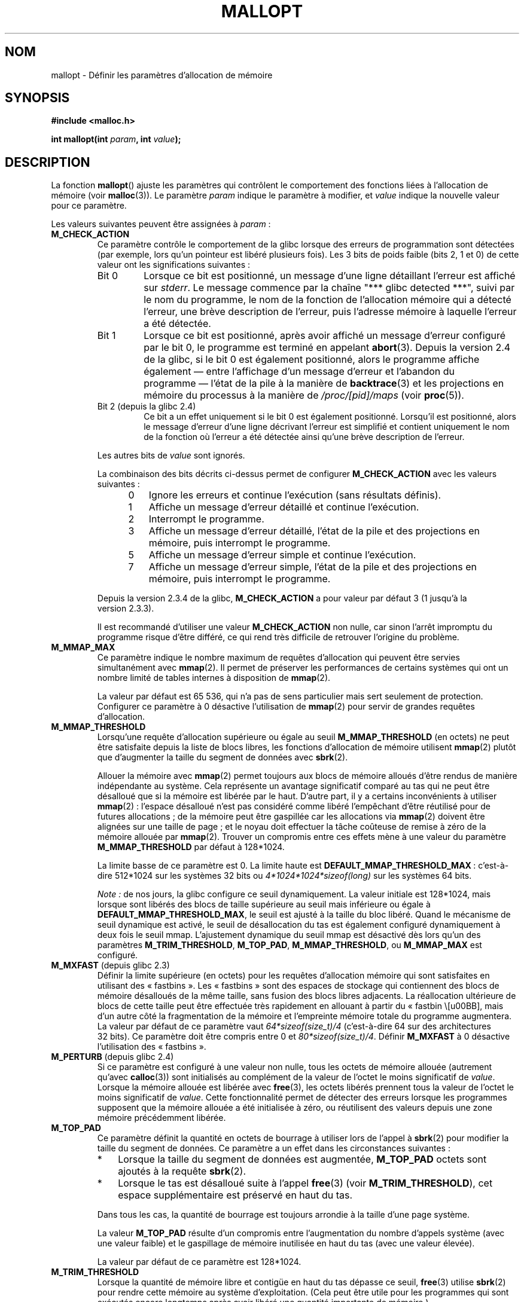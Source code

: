 .\" t
.\" Copyright (c) 2012 by Michael Kerrisk <mtk.manpages@gmail.com>
.\"
.\" %%%LICENSE_START(VERBATIM)
.\" Permission is granted to make and distribute verbatim copies of this
.\" manual provided the copyright notice and this permission notice are
.\" preserved on all copies.
.\"
.\" Permission is granted to copy and distribute modified versions of this
.\" manual under the conditions for verbatim copying, provided that the
.\" entire resulting derived work is distributed under the terms of a
.\" permission notice identical to this one.
.\"
.\" Since the Linux kernel and libraries are constantly changing, this
.\" manual page may be incorrect or out-of-date.  The author(s) assume no
.\" responsibility for errors or omissions, or for damages resulting from
.\" the use of the information contained herein.  The author(s) may not
.\" have taken the same level of care in the production of this manual,
.\" which is licensed free of charge, as they might when working
.\" professionally.
.\"
.\" Formatted or processed versions of this manual, if unaccompanied by
.\" the source, must acknowledge the copyright and authors of this work.
.\" %%%LICENSE_END
.\"
.\"*******************************************************************
.\"
.\" This file was generated with po4a. Translate the source file.
.\"
.\"*******************************************************************
.TH MALLOPT 3 "30 avril 2012" Linux "Manuel du programmeur Linux"
.SH NOM
mallopt \- Définir les paramètres d'allocation de mémoire
.SH SYNOPSIS
\fB#include <malloc.h>\fP

\fBint mallopt(int \fP\fIparam\fP\fB, int \fP\fIvalue\fP\fB);\fP
.SH DESCRIPTION
La fonction \fBmallopt\fP() ajuste les paramètres qui contrôlent le
comportement des fonctions liées à l'allocation de mémoire (voir
\fBmalloc\fP(3)). Le paramètre \fIparam\fP indique le paramètre à modifier, et
\fIvalue\fP indique la nouvelle valeur pour ce paramètre.

Les valeurs suivantes peuvent être assignées à \fIparam\fP\ :
.TP 
\fBM_CHECK_ACTION\fP
Ce paramètre contrôle le comportement de la glibc lorsque des erreurs de
programmation sont détectées (par exemple, lors qu'un pointeur est libéré
plusieurs fois). Les 3\ bits de poids faible (bits 2, 1 et 0) de cette valeur
ont les significations suivantes\ :
.RS
.TP 
Bit\ 0
Lorsque ce bit est positionné, un message d'une ligne détaillant l'erreur
est affiché sur \fIstderr\fP. Le message commence par la chaîne "***\ glibc
detected\ ***", suivi par le nom du programme, le nom de la fonction de
l'allocation mémoire qui a détecté l'erreur, une brève description de
l'erreur, puis l'adresse mémoire à laquelle l'erreur a été détectée.
.TP 
Bit\ 1
Lorsque ce bit est positionné, après avoir affiché un message d'erreur
configuré par le bit\ 0, le programme est terminé en appelant
\fBabort\fP(3). Depuis la version\ 2.4 de la glibc, si le bit\ 0 est également
positionné, alors le programme affiche également —\ entre l'affichage d'un
message d'erreur et l'abandon du programme\ — l'état de la pile à la manière
de \fBbacktrace\fP(3) et les projections en mémoire du processus à la manière
de \fI/proc/[pid]/maps\fP (voir \fBproc\fP(5)).
.TP 
Bit\ 2 (depuis la glibc 2.4)
Ce bit a un effet uniquement si le bit 0 est également positionné. Lorsqu'il
est positionné, alors le message d'erreur d'une ligne décrivant l'erreur est
simplifié et contient uniquement le nom de la fonction où l'erreur a été
détectée ainsi qu'une brève description de l'erreur.
.RE
.IP
Les autres bits de \fIvalue\fP sont ignorés.
.IP
La combinaison des bits décrits ci\-dessus permet de configurer
\fBM_CHECK_ACTION\fP avec les valeurs suivantes\ :
.RS 12
.IP 0 3
Ignore les erreurs et continue l'exécution (sans résultats définis).
.IP 1
Affiche un message d'erreur détaillé et continue l'exécution.
.IP 2
Interrompt le programme.
.IP 3
Affiche un message d'erreur détaillé, l'état de la pile et des projections
en mémoire, puis interrompt le programme.
.IP 5
Affiche un message d'erreur simple et continue l'exécution.
.IP 7
Affiche un message d'erreur simple, l'état de la pile et des projections en
mémoire, puis interrompt le programme.
.RE
.IP
Depuis la version\ 2.3.4 de la glibc, \fBM_CHECK_ACTION\fP a pour valeur par
défaut 3 (1 jusqu'à la version\ 2.3.3).
.IP
Il est recommandé d'utiliser une valeur \fBM_CHECK_ACTION\fP non nulle, car
sinon l'arrêt impromptu du programme risque d'être différé, ce qui rend très
difficile de retrouver l'origine du problème.
.TP 
\fBM_MMAP_MAX\fP
.\" The following text adapted from comments in the glibc source:
Ce paramètre indique le nombre maximum de requêtes d'allocation qui peuvent
être servies simultanément avec \fBmmap\fP(2). Il permet de préserver les
performances de certains systèmes qui ont un nombre limité de tables
internes à disposition de \fBmmap\fP(2).
.IP
La valeur par défaut est 65\ 536, qui n'a pas de sens particulier mais sert
seulement de protection. Configurer ce paramètre à 0 désactive l'utilisation
de \fBmmap\fP(2) pour servir de grandes requêtes d'allocation.
.TP 
\fBM_MMAP_THRESHOLD\fP
Lorsqu'une requête d'allocation supérieure ou égale au seuil
\fBM_MMAP_THRESHOLD\fP (en octets) ne peut être satisfaite depuis la liste de
blocs libres, les fonctions d'allocation de mémoire utilisent \fBmmap\fP(2)
plutôt que d'augmenter la taille du segment de données avec \fBsbrk\fP(2).
.IP
Allouer la mémoire avec \fBmmap\fP(2) permet toujours aux blocs de mémoire
alloués d'être rendus de manière indépendante au système. Cela représente un
avantage significatif comparé au tas qui ne peut être désalloué que si la
mémoire est libérée par le haut. D'autre part, il y a certains inconvénients
à utiliser \fBmmap\fP(2)\ : l'espace désalloué n'est pas considéré comme libéré
l'empêchant d'être réutilisé pour de futures allocations\ ; de la mémoire
peut être gaspillée car les allocations via \fBmmap\fP(2) doivent être alignées
sur une taille de page\ ; et le noyau doit effectuer la tâche coûteuse de
remise à zéro de la mémoire allouée par \fBmmap\fP(2). Trouver un compromis
entre ces effets mène à une valeur du paramètre \fBM_MMAP_THRESHOLD\fP par
défaut à 128*1024.
.IP
La limite basse de ce paramètre est 0. La limite haute est
\fBDEFAULT_MMAP_THRESHOLD_MAX\fP\ : c'est\-à\-dire 512*1024 sur les systèmes
32\ bits ou \fI4*1024*1024*sizeof(long)\fP sur les systèmes 64\ bits.
.IP
\fINote\ :\fP de nos jours, la glibc configure ce seuil dynamiquement. La valeur
initiale est 128*1024, mais lorsque sont libérés des blocs de taille
supérieure au seuil mais inférieure ou égale à
\fBDEFAULT_MMAP_THRESHOLD_MAX\fP, le seuil est ajusté à la taille du bloc
libéré. Quand le mécanisme de seuil dynamique est activé, le seuil de
désallocation du tas est également configuré dynamiquement à deux fois le
seuil mmap. L'ajustement dynamique du seuil mmap est désactivé dès lors
qu'un des paramètres \fBM_TRIM_THRESHOLD\fP, \fBM_TOP_PAD\fP, \fBM_MMAP_THRESHOLD\fP,
ou \fBM_MMAP_MAX\fP est configuré.
.TP 
\fBM_MXFAST\fP (depuis glibc\ 2.3)
.\" The following text adapted from comments in the glibc sources:
Définir la limite supérieure (en octets) pour les requêtes d'allocation
mémoire qui sont satisfaites en utilisant des «\ fastbins\ ». Les «\ fastbins\ » sont des espaces de stockage qui contiennent des blocs de
mémoire désalloués de la même taille, sans fusion des blocs libres
adjacents. La réallocation ultérieure de blocs de cette taille peut être
effectuée très rapidement en allouant à partir du «\ fastbin \», mais d'un
autre côté la fragmentation de la mémoire et l'empreinte mémoire totale du
programme augmentera. La valeur par défaut de ce paramètre vaut
\fI64*sizeof(size_t)/4\fP (c'est\-à\-dire 64 sur des architectures 32\ bits). Ce
paramètre doit être compris entre 0 et \fI80*sizeof(size_t)/4\fP. Définir
\fBM_MXFAST\fP à 0 désactive l'utilisation des «\ fastbins\ ».
.TP 
\fBM_PERTURB\fP (depuis glibc\ 2.4)
Si ce paramètre est configuré à une valeur non nulle, tous les octets de
mémoire allouée (autrement qu'avec \fBcalloc\fP(3)) sont initialisés au
complément de la valeur de l'octet le moins significatif de
\fIvalue\fP. Lorsque la mémoire allouée est libérée avec \fBfree\fP(3), les octets
libérés prennent tous la valeur de l'octet le moins significatif de
\fIvalue\fP. Cette fonctionnalité permet de détecter des erreurs lorsque les
programmes supposent que la mémoire allouée a été initialisée à zéro, ou
réutilisent des valeurs depuis une zone mémoire précédemment libérée.
.TP 
\fBM_TOP_PAD\fP
Ce paramètre définit la quantité en octets de bourrage à utiliser lors de
l'appel à \fBsbrk\fP(2) pour modifier la taille du segment de données. Ce
paramètre a un effet dans les circonstances suivantes\ :
.RS
.IP * 3
Lorsque la taille du segment de données est augmentée, \fBM_TOP_PAD\fP octets
sont ajoutés à la requête \fBsbrk\fP(2).
.IP *
Lorsque le tas est désalloué suite à l'appel \fBfree\fP(3) (voir
\fBM_TRIM_THRESHOLD\fP), cet espace supplémentaire est préservé en haut du tas.
.RE
.IP
Dans tous les cas, la quantité de bourrage est toujours arrondie à la taille
d'une page système.
.IP
La valeur \fBM_TOP_PAD\fP résulte d'un compromis entre l'augmentation du nombre
d'appels système (avec une valeur faible) et le gaspillage de mémoire
inutilisée en haut du tas (avec une valeur élevée).
.IP
.\" DEFAULT_TOP_PAD in glibc source
La valeur par défaut de ce paramètre est 128*1024.
.TP 
\fBM_TRIM_THRESHOLD\fP
Lorsque la quantité de mémoire libre et contigüe en haut du tas dépasse ce
seuil, \fBfree\fP(3) utilise \fBsbrk\fP(2) pour rendre cette mémoire au système
d'exploitation. (Cela peut être utile pour les programmes qui sont exécutés
encore longtemps après avoir libéré une quantité importante de mémoire.)
.IP
La valeur par défaut de ce paramètre est 128*1024, en octets. Une valeur de
\-1 désactive complètement la désallocation.
.IP
.\" FIXME Do the arena parameters need to be documented?
.\" .TP
.\" .BR M_ARENA_TEST " (since glibc 2.10)"
.\" .TP
.\" .BR M_ARENA_MAX " (since glibc 2.10)"
.\"
.\" Environment variables
.\"     MALLOC_ARENA_MAX_
.\"     MALLOC_ARENA_TEST_
.\"
.\" http://udrepper.livejournal.com/20948.html describes some details
.\"	of the MALLOC_ARENA_* environment variables.
.\"
.\" These macros aren't enabled in production releases until 2.15?
.\" (see glibc malloc/Makefile)
.\"
La valeur \fBM_TRIM_THRESHOLD\fP résulte d'un compromis entre l'augmentation du
nombre d'appels système (avec une valeur faible) et le gaspillage de mémoire
inutilisée en haut du tas (avec une valeur élevée).
.SS "Variables d'environnement"
Un certain nombre des paramètres de \fBmallopt\fP() peuvent être modifiés à
travers de variables d'environnement. Ces variables ont l'avantage de ne pas
nécessiter la modification du code source du programme. Pour être prises en
compte, ces variables doivent être définies avant le premier appel à une
fonction d'allocation mémoire. Les paramètres passés par la fonction
\fBmallopt\fP() sont prioritaires devant ceux issus des variables
d'environnement. Pour des raisons de sécurité, ces variables sont ignorées
dans le cas de programmes \fIsetuid\fP ou \fIsetgid\fP.

Les variables d'environnement disponibles —\ toutes terminées par le
caractère de soulignement («\ underscore\ »)\ — sont les suivantes\ :
.TP 
\fBMALLOC_CHECK_\fP
.\" On glibc 2.12/x86, a simple malloc()+free() loop is about 70% slower
.\" when MALLOC_CHECK_ was set.
Cette variable d'environnement contrôle le même paramètre que
\fBM_CHECK_ACTION\fP de \fBmallopt\fP(). Si elle est configurée à une valeur non
nulle, une mise en œuvre spécifique des fonctions d'allocation mémoire est
utilisée, grâce à la fonctionnalité \fBmalloc_hook\fP(3). Cette mise en œuvre
effectue des vérifications d'erreurs supplémentaires, au prix d'un
ralentissement par rapport au jeu standard de fonctions d'allocation
mémoire. Cependant, elle ne détecte pas toutes les erreurs possibles\ : des
fuites mémoires peuvent encore se produire.
.IP
La valeur de cette variable d'environnement doit être un seul chiffre, dont
le sens est comme décrit pour \fBM_CHECK_ACTION\fP. Tout caractère au\-delà du
premier chiffre est ignoré.
.IP
Pour des raisons de sécurité, \fBMALLOC_CHECK_\fP est ignoré par défaut dans le
cas de programmes \fIsetuid\fP ou \fIsetgid\fP. Cependant, si le fichier
\fI/etc/suid\-debug\fP existe (peu importe son contenu), alors la valeur de
\fBMALLOC_CHECK_\fP est prise en compte pour les programmes \fIsetuid\fP ou
\fIsetgid\fP.
.TP 
\fBMALLOC_MMAP_MAX_\fP
Contrôle le même paramètre que \fBM_MMAP_MAX\fP de \fBmallopt\fP().
.TP 
\fBMALLOC_MMAP_THRESHOLD_\fP
Contrôle le même paramètre que \fBM_MMAP_THRESHOLD\fP de \fBmallopt\fP().
.TP 
\fBMALLOC_PERTURB_\fP
Contrôle le même paramètre que \fBM_PERTURB\fP de \fBmallopt\fP().
.TP 
\fBMALLOC_TRIM_THRESHOLD_\fP
Contrôle le même paramètre que \fBM_TRIM_THRESHOLD\fP de \fBmallopt\fP().
.TP 
\fBMALLOC_TOP_PAD_\fP
Contrôle le même paramètre que \fBM_TOP_PAD\fP de \fBmallopt\fP().
.SH "VALEUR RENVOYÉE"
En cas de succès, \fBmallopt\fP() renvoie 1. En cas d'erreur, il renvoie 0.
.SH ERREURS
.\" .SH VERSIONS
.\" Available already in glibc 2.0, possibly earlier
En cas d'erreur, \fIerrno\fP n'est pas positionné.
.SH CONFORMITÉ
.\" .SH NOTES
Cette fonction n'est pas spécifiée par les standards POSIX ou C. Une
fonction similaire existe sur de nombreux dérivés de «\ System\ V\ », mais les
valeurs permises de \fIparam\fP varient d'un système à l'autre. SVID définit
les options \fBM_MXFAST\fP, \fBM_NLBLKS\fP, \fBM_GRAIN\fP, and \fBM_KEEP\fP, mais seule
la première d'entre elles est disponible dans la glibc.
.SH BOGUES
Indiquer une valeur invalide pour \fIparam\fP ne génère pas d'erreur.

.\" FIXME This looks buggy:
.\" setting the M_MXFAST limit rounds up:    (s + SIZE_SZ) & ~MALLOC_ALIGN_MASK)
.\" malloc requests are rounded up:
.\"    (req) + SIZE_SZ + MALLOC_ALIGN_MASK) & ~MALLOC_ALIGN_MASK
.\" http://sources.redhat.com/bugzilla/show_bug.cgi?id=12129
Une erreur de calcul dans la mise en œuvre glibc implique qu'un appel de la
forme suivante\ :
.nf

    mallopt(M_MXFAST, n)

.fi
.\" Bins are multiples of 2 * sizeof(size_t) + sizeof(size_t)
n'active pas les «\ fastbins\ » pour toutes les allocations d'une taille
jusqu'à \fIn\fP. Pour obtenir l'effet attendu, \fIn\fP doit être arrondi à un
multiple supérieur ou égal à \fI(2k+1)*sizeof(size_t)\fP, où \fIk\fP est un
entier.

.\" FIXME MALLOC_MMAP_THRESHOLD_ and MALLOC_MMAP_MAX_
.\" do have an effect for set-user-ID programs (but not
.\" set-group-ID programs).
.\" http://sources.redhat.com/bugzilla/show_bug.cgi?id=12155
Les variables \fBMALLOC_MMAP_THRESHOLD_\fP et \fBMALLOC_MMAP_MAX_\fP \fIne sont
pas\fP ignorées pour les programmes \fIsetgid\fP.

.\" FIXME http://sources.redhat.com/bugzilla/show_bug.cgi?id=12140
Si \fBmallopt\fP() est utilisé pour configurer \fBM_PERTURB\fP, tous les octets de
mémoire alloués sont initialisés au complément de \fIvalue\fP, puis lorsque la
mémoire est libérée les octets sont initialisés à \fIvalue\fP. Cependant, une
erreur de \fIsizeof(size_t)\fP est présente dans le code mis en œuvre\ : au lieu
d'initialiser précisément le bloc de mémoire libéré par l'appel \fIfree(p)\fP,
c'est bloc démarrant à \fIp+sizeof(size_t)\fP qui est initialisé.
.SH EXEMPLE
Le programme ci\-dessous illustre l'utilisation de \fBM_CHECK_ACTION\fP. Si le
programme est appelé avec un paramètre (entier), alors celui\-ci est utilisé
pour \fBM_CHECK_ACTION\fP. Le programme alloue un bloc de mémoire, puis le
libère deux fois, ce qui constitue une erreur.

L'exemple de session ci\-dessous montre ce qu'il se passe lorsqu'un programme
est exécuté avec la glibc et la valeur par défaut de \fBM_CHECK_ACTION\fP\ :
.in +4n
.nf

$ \fB./a.out\fP
main(): fin du premier appel free()
*** glibc detected *** ./a.out: double free or corruption (top): 0x09d30008 ***
======= Backtrace: =========
/lib/libc.so.6(+0x6c501)[0x523501]
/lib/libc.so.6(+0x6dd70)[0x524d70]
/lib/libc.so.6(cfree+0x6d)[0x527e5d]
\&./a.out[0x80485db]
/lib/libc.so.6(__libc_start_main+0xe7)[0x4cdce7]
\&./a.out[0x8048471]
======= Memory map: ========
001e4000\-001fe000 r\-xp 00000000 08:06 1083555    /lib/libgcc_s.so.1
001fe000\-001ff000 r\-\-p 00019000 08:06 1083555    /lib/libgcc_s.so.1
[some lines omitted]
b7814000\-b7817000 rw\-p 00000000 00:00 0
bff53000\-bff74000 rw\-p 00000000 00:00 0          [stack]
Abandon
.fi
.in
.PP
L'exemple suivant montre les cas d'autres valeurs de \fBM_CHECK_ACTION\fP:
.PP
.in +4n
.nf
$ \fB./a.out 1\fP             # Diagnostique l'erreur et continue
main(): fin du premier appel free()
*** glibc detected *** ./a.out: double free or corruption (top): 0x09cbe008 ***
main(): fin du second appel free()
$ \fB./a.out 2\fP             # Interrompt le programme sans message d'erreur
main(): fin du premier appel free()
Abandon
$ \fB./a.out 0\fP             # Ignore l'erreur et continue
main(): fin du premier appel free()
main(): fin du second appel free()
.fi
.in
.PP
L'exemple suivant montre comment configurer le même paramètre avec la
variable d'environnement \fBMALLOC_CHECK_\fP\ :
.PP
.in +4n
.nf
$ \fBMALLOC_CHECK_=1 ./a.out\fP
main(): fin du premier appel free()
*** glibc detected *** ./a.out: free(): invalid pointer: 0x092c2008 ***
main(): fin du second appel free()
.fi
.in
.SS "Source du programme"
\&
.nf
#include <malloc.h>
#include <stdio.h>
#include <stdlib.h>

int
main(int argc, char *argv[])
{
    char *p;

    if (argc > 1) {
        if (mallopt(M_CHECK_ACTION, atoi(argv[1])) != 1) {
            fprintf(stderr, "échec de mallopt()");
            exit(EXIT_FAILURE);
        }
    }

    p = malloc(1000);
    if (p == NULL) {
        fprintf(stderr, "échec de malloc()");
        exit(EXIT_FAILURE);
    }

    free(p);
    printf("main(): fin du premier appel free()\en");

    free(p);
    printf("main(): fin du second appel free()\en");

    exit(EXIT_SUCCESS);
}
.fi
.SH "VOIR AUSSI"
.ad l
.nh
\fBmmap\fP(2), \fBsbrk\fP(2), \fBmallinfo\fP(3), \fBmalloc\fP(3), \fBmalloc_hook\fP(3),
\fBmalloc_info\fP(3), \fBmalloc_stats\fP(3), \fBmalloc_trim\fP(3), \fBmcheck\fP(3),
\fBmtrace\fP(3), \fBposix_memalign\fP(3)
.SH COLOPHON
Cette page fait partie de la publication 3.52 du projet \fIman\-pages\fP
Linux. Une description du projet et des instructions pour signaler des
anomalies peuvent être trouvées à l'adresse
\%http://www.kernel.org/doc/man\-pages/.
.SH TRADUCTION
Depuis 2010, cette traduction est maintenue à l'aide de l'outil
po4a <http://po4a.alioth.debian.org/> par l'équipe de
traduction francophone au sein du projet perkamon
<http://perkamon.alioth.debian.org/>.
.PP
.PP
Veuillez signaler toute erreur de traduction en écrivant à
<perkamon\-fr@traduc.org>.
.PP
Vous pouvez toujours avoir accès à la version anglaise de ce document en
utilisant la commande
«\ \fBLC_ALL=C\ man\fR \fI<section>\fR\ \fI<page_de_man>\fR\ ».
